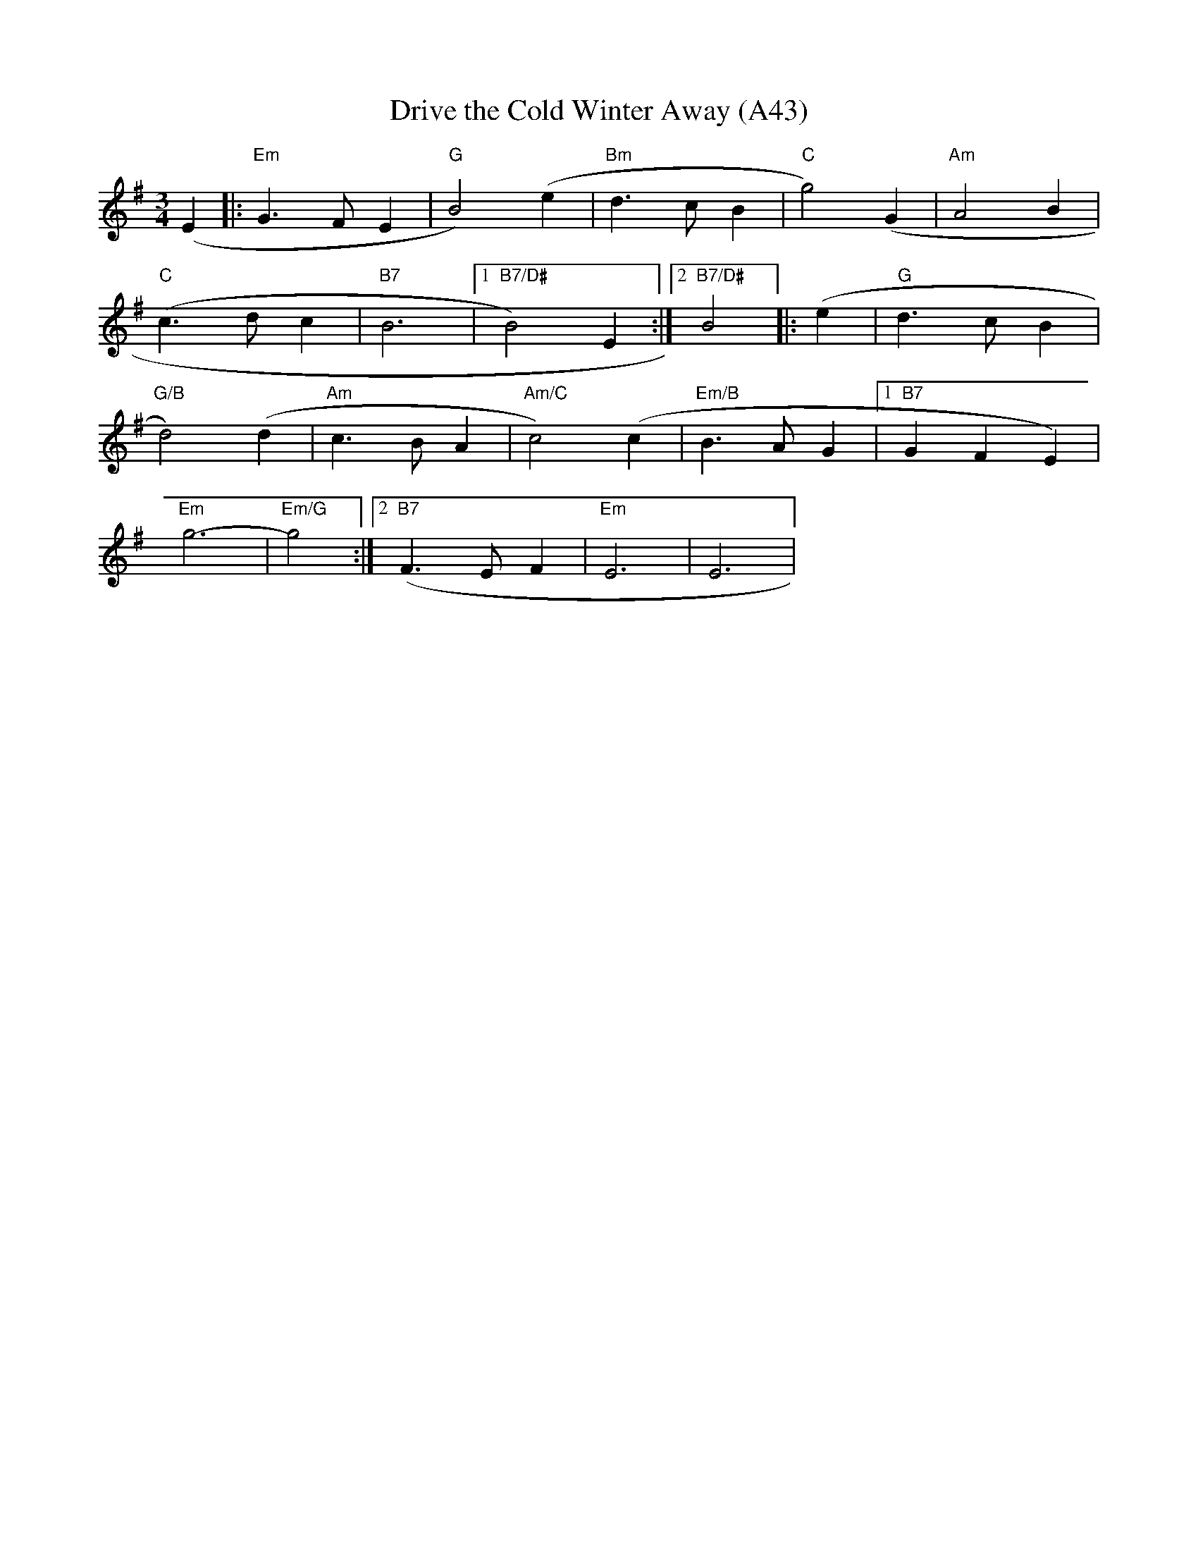 X: 1089
T: Drive the Cold Winter Away (A43)
N: page A43
N: heptatonic
M: 3/4
L: 1/8
K: Em
(E2 |:"Em" G3 FE2|"G" B4) (e2|"Bm" d3 cB2|"C"g4) (G2|"Am"A4 B2|
"C"(c3 d c2|"B7"B6|[1 "B7/D#"B4) E2:|[2 "B7/D#" B4  |: (e2|"G"d3 c B2|
"G/B"d4) (d2|"Am" c3 B A2|"Am/C"c4) (c2|"Em/B" B3 AG2|[1"B7"G2F2E2)|
"Em"g6-|"Em/G"g4:|[2 "B7"(F3 E F2|"Em"E6|E6|
